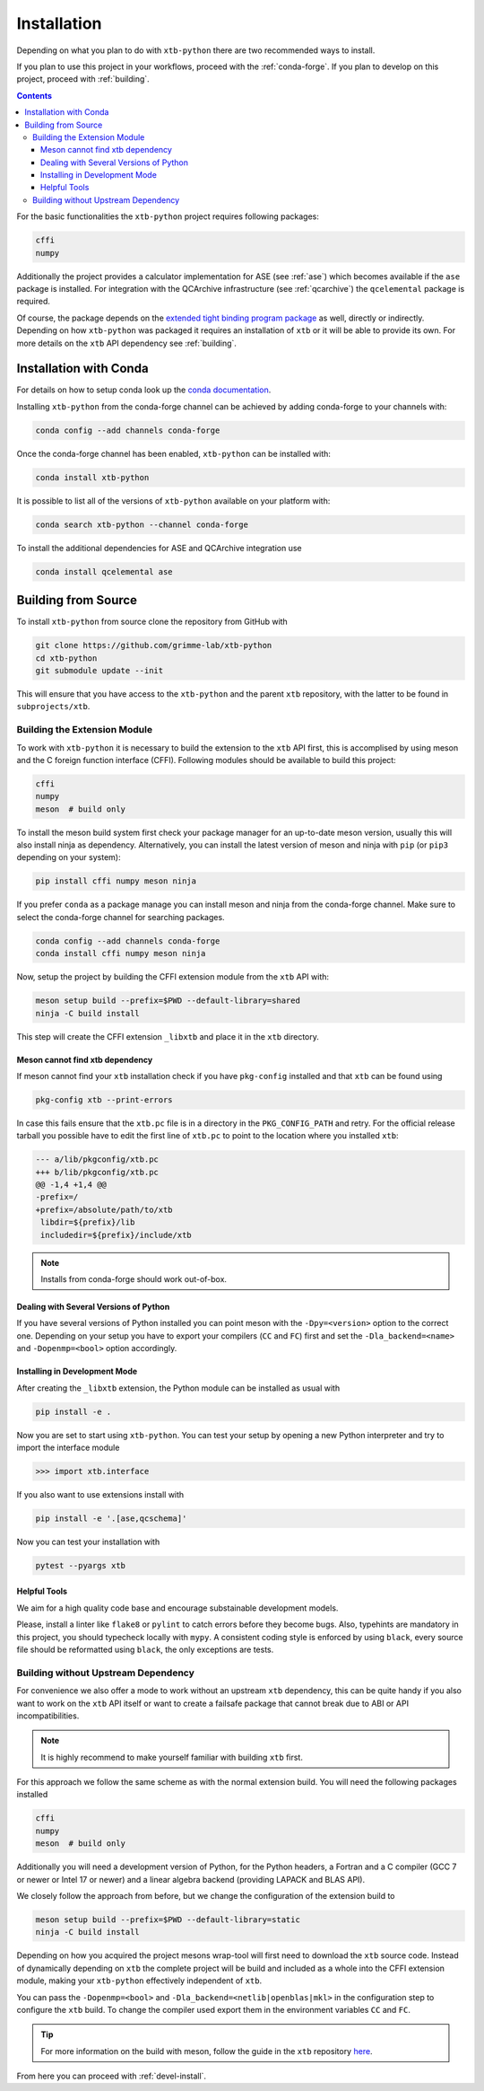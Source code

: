 .. _install:

Installation
============

Depending on what you plan to do with ``xtb-python`` there are two recommended ways to install.

If you plan to use this project in your workflows, proceed with the :ref:`conda-forge`.
If you plan to develop on this project, proceed with :ref:`building`.

.. contents::

For the basic functionalities the ``xtb-python`` project requires following packages:

.. code-block:: none

   cffi
   numpy

Additionally the project provides a calculator implementation for ASE (see :ref:`ase`) which becomes available if the ``ase`` package is installed.
For integration with the QCArchive infrastructure (see :ref:`qcarchive`) the ``qcelemental`` package is required.

Of course, the package depends on the `extended tight binding program package <https://xtb-docs.readthedocs.io>`_ as well, directly or indirectly.
Depending on how ``xtb-python`` was packaged it requires an installation of ``xtb`` or it will be able to provide its own.
For more details on the ``xtb`` API dependency see :ref:`building`.


.. _conda-forge:

Installation with Conda
-----------------------

For details on how to setup conda look up the `conda documentation <https://docs.conda.io>`_.

Installing ``xtb-python`` from the conda-forge channel can be achieved by adding conda-forge to your channels with:

.. code-block:: none

   conda config --add channels conda-forge

Once the conda-forge channel has been enabled, ``xtb-python`` can be installed with:

.. code-block:: none

   conda install xtb-python

It is possible to list all of the versions of ``xtb-python`` available on your platform with:

.. code-block:: none

   conda search xtb-python --channel conda-forge

To install the additional dependencies for ASE and QCArchive integration use

.. code-block:: none

   conda install qcelemental ase


.. _building:

Building from Source
--------------------

To install ``xtb-python`` from source clone the repository from GitHub with

.. code-block:: none

   git clone https://github.com/grimme-lab/xtb-python
   cd xtb-python
   git submodule update --init

This will ensure that you have access to the ``xtb-python`` and the parent ``xtb`` repository, with the latter to be found in ``subprojects/xtb``.


Building the Extension Module
~~~~~~~~~~~~~~~~~~~~~~~~~~~~~

To work with ``xtb-python`` it is necessary to build the extension to the ``xtb`` API first, this is accomplised by using meson and the C foreign function interface (CFFI).
Following modules should be available to build this project:

.. code-block:: none

   cffi
   numpy
   meson  # build only

To install the meson build system first check your package manager for an up-to-date meson version, usually this will also install ninja as dependency.
Alternatively, you can install the latest version of meson and ninja with ``pip`` (or ``pip3`` depending on your system):

.. code-block:: none

   pip install cffi numpy meson ninja

If you prefer ``conda`` as a package manage you can install meson and ninja from the conda-forge channel.
Make sure to select the conda-forge channel for searching packages.

.. code-block:: none

   conda config --add channels conda-forge
   conda install cffi numpy meson ninja

Now, setup the project by building the CFFI extension module from the ``xtb`` API with:

.. code-block:: none

   meson setup build --prefix=$PWD --default-library=shared
   ninja -C build install

This step will create the CFFI extension ``_libxtb`` and place it in the ``xtb`` directory.


Meson cannot find xtb dependency
^^^^^^^^^^^^^^^^^^^^^^^^^^^^^^^^

If meson cannot find your ``xtb`` installation check if you have ``pkg-config`` installed and that ``xtb`` can be found using

.. code-block:: none

   pkg-config xtb --print-errors

In case this fails ensure that the ``xtb.pc`` file is in a directory in the ``PKG_CONFIG_PATH`` and retry.
For the official release tarball you possible have to edit the first line of ``xtb.pc`` to point to the location where you installed ``xtb``:

.. code-block:: diff

   --- a/lib/pkgconfig/xtb.pc
   +++ b/lib/pkgconfig/xtb.pc
   @@ -1,4 +1,4 @@
   -prefix=/
   +prefix=/absolute/path/to/xtb
    libdir=${prefix}/lib
    includedir=${prefix}/include/xtb

.. note::

   Installs from conda-forge should work out-of-box.


Dealing with Several Versions of Python
^^^^^^^^^^^^^^^^^^^^^^^^^^^^^^^^^^^^^^^

If you have several versions of Python installed you can point meson with the ``-Dpy=<version>`` option to the correct one.
Depending on your setup you have to export your compilers (``CC`` and ``FC``) first and set the ``-Dla_backend=<name>`` and ``-Dopenmp=<bool>`` option accordingly.


.. _devel-install:

Installing in Development Mode
^^^^^^^^^^^^^^^^^^^^^^^^^^^^^^

After creating the ``_libxtb`` extension, the Python module can be installed as usual with

.. code-block:: none

   pip install -e .

Now you are set to start using ``xtb-python``.
You can test your setup by opening a new Python interpreter and try to import the interface module

.. code::

   >>> import xtb.interface

If you also want to use extensions install with

.. code-block:: none

   pip install -e '.[ase,qcschema]'

Now you can test your installation with

.. code-block:: none

   pytest --pyargs xtb


Helpful Tools
^^^^^^^^^^^^^

We aim for a high quality code base and encourage substainable development models.

Please, install a linter like ``flake8`` or ``pylint`` to catch errors before they become bugs.
Also, typehints are mandatory in this project, you should typecheck locally with ``mypy``.
A consistent coding style is enforced by using ``black``, every source file should be reformatted using ``black``, the only exceptions are tests.


Building without Upstream Dependency
~~~~~~~~~~~~~~~~~~~~~~~~~~~~~~~~~~~~

For convenience we also offer a mode to work without an upstream ``xtb`` dependency, this can be quite handy if you also want to work on the ``xtb`` API itself or want to create a failsafe package that cannot break due to ABI or API incompatibilities.

.. note::

   It is highly recommend to make yourself familiar with building ``xtb`` first.

For this approach we follow the same scheme as with the normal extension build.
You will need the following packages installed

.. code-block:: none

   cffi
   numpy
   meson  # build only

Additionally you will need a development version of Python, for the Python headers, a Fortran and a C compiler (GCC 7 or newer or Intel 17 or newer) and a linear algebra backend (providing LAPACK and BLAS API).

We closely follow the approach from before, but we change the configuration of the extension build to

.. code-block:: none

   meson setup build --prefix=$PWD --default-library=static
   ninja -C build install


Depending on how you acquired the project mesons wrap-tool will first need to download the ``xtb`` source code.
Instead of dynamically depending on ``xtb`` the complete project will be build and included as a whole into the CFFI extension module, making your ``xtb-python`` effectively independent of ``xtb``.

You can pass the ``-Dopenmp=<bool>`` and ``-Dla_backend=<netlib|openblas|mkl>`` in the configuration step to configure the ``xtb`` build.
To change the compiler used export them in the environment variables ``CC`` and ``FC``.

.. tip::

   For more information on the build with meson, follow the guide in the ``xtb`` repository `here <https://github.com/grimme-lab/xtb/blob/master/meson/README.adoc>`_.

From here you can proceed with :ref:`devel-install`.
